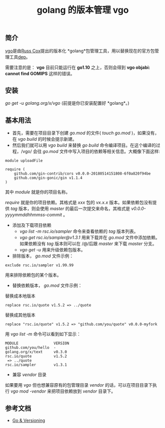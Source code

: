 #+TITLE: golang 的版本管理 vgo

** 简介
[[https://research.swtch.com/vgo][vgo]]是由[[https://swtch.com/~rsc/][Russ Cox]]提出的版本化 *golang*包管理工具，用以替换现在的官方包管理工具[[https://golang.github.io/dep/][dep]]。

需要注意的是： *vgo* 目前只能运行在 *go1.10* 之上，否则会得到 *vgo objabi: cannot find GOMIPS* 这样的错误。

** 安装
/go get -u golang.org/x/vgo/ (前提是你已安装配置好 *golang*。)

** 基本用法
+ 首先，需要在项目目录下创建 /go.mod/ 的文件( /touch go.mod/ )，如果没有，在 /vgo build/ 的时候会提示新建。
+ 然后我们就可以用 /vgo build/ 来替换 /go build/ 命令编译项目。在这个编译的过程，/vgo/ 会往 /go.mod/ 文件中写入项目的依赖等相关信息。大概像下面这样:

#+BEGIN_EXAMPLE
module uploadFile

require (
	github.com/gin-contrib/cors v0.0.0-20180514151808-6f0a820f94be
	github.com/gin-gonic/gin v1.1.4
)
#+END_EXAMPLE

其中 /module/ 就是你的项目名称。

/require/ 就是你的项目依赖。其格式是 /xxx/ 包的 /vx.x.x/ 版本。如果依赖包没有提供 /tag/ 版本，则会使用 /master/ 的最后一次提交来命名，其格式是 /v0.0.0-yyyymmddhhmmss-commit/ 。

+ 添加及下载项目依赖
  * /vgo list -m rsc.io/sampler/ 命令来查看依赖的 /tag/ 版本列表。
  * /vgo get rsc.io/sampler@v1.3.1/ 用来下载并在 /go.mod/ 文件中添加依赖。如果依赖没有 /tag/ 版本则可以在 /@/后跟 /master/ 来下载 /master/ 分支。
  * /vgo get -u/ 用来升级依赖包版本。

+ 排除版本， /go.mod/ 文件示例：

#+BEGIN_EXAMPLE
exclude rsc.io/sampler v1.99.99
#+END_EXAMPLE

用来排除依赖包的某个版本。

+ 替换依赖版本， /go.mod/ 文件示例：

替换成本地版本

#+BEGIN_EXAMPLE
replace rsc.io/quote v1.5.2 => ../quote
#+END_EXAMPLE

替换成其他版本

#+BEGIN_EXAMPLE
replace "rsc.io/quote" v1.5.2 => "github.com/you/quote" v0.0.0-myfork
#+END_EXAMPLE

用 /vgo list -m/ 命令可以看到如下显示：

#+BEGIN_EXAMPLE
MODULE                VERSION
github.com/you/hello  -
golang.org/x/text     v0.3.0
rsc.io/quote          v1.5.2
 => ../quote
rsc.io/sampler        v1.3.1
#+END_EXAMPLE

+ 兼容 /vendor/ 目录
如果要用 /vgo/ 但也想兼容原有的包管理目录 /vendor/ 的话，可以在项目目录下执行 /vgo mod -vendor/ 来把项目依赖放到 /vendor/ 目录下。


** 参考文档
+ [[https://research.swtch.com/vgo][Go & Versioning]]
